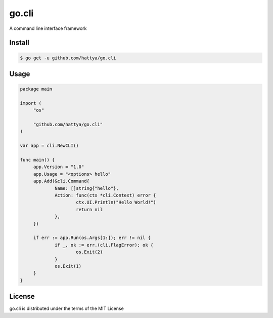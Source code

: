 go.cli
======

A command line interface framework


Install
-------

.. code:: console

   $ go get -u github.com/hattya/go.cli


Usage
-----

.. code:: go

   package main

   import (
   	"os"

   	"github.com/hattya/go.cli"
   )

   var app = cli.NewCLI()

   func main() {
   	app.Version = "1.0"
   	app.Usage = "<options> hello"
   	app.Add(&cli.Command{
   		Name: []string{"hello"},
   		Action: func(ctx *cli.Context) error {
   			ctx.UI.Println("Hello World!")
   			return nil
   		},
   	})

   	if err := app.Run(os.Args[1:]); err != nil {
   		if _, ok := err.(cli.FlagError); ok {
   			os.Exit(2)
   		}
   		os.Exit(1)
   	}
   }


License
-------

go.cli is distributed under the terms of the MIT License
